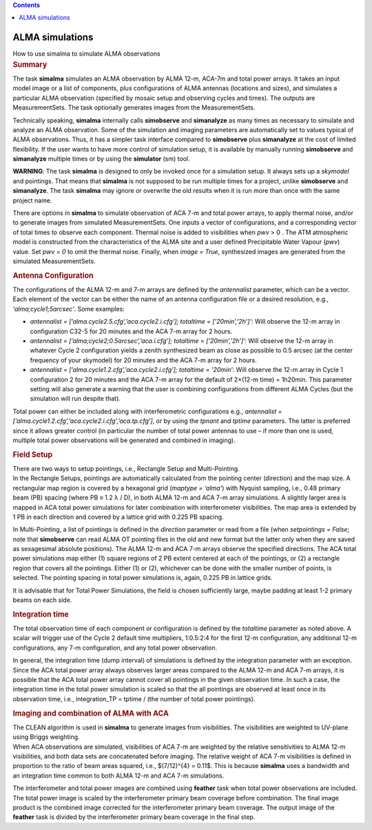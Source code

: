 .. contents::
   :depth: 3
..

.. container::
   :name: viewlet-above-content-title

ALMA simulations
================

.. container::
   :name: viewlet-below-content-title

.. container:: documentDescription description

   How to use simalma to simulate ALMA observations

.. container:: section
   :name: viewlet-above-content-body

.. container:: section
   :name: content-core

   .. container::
      :name: parent-fieldname-text

      .. rubric:: Summary
         :name: summary

      The task **simalma** simulates an ALMA observation by ALMA 12-m,
      ACA-7m and total power arrays. It takes an input model image or a
      list of components, plus configurations of ALMA antennas
      (locations and sizes), and simulates a particular ALMA observation
      (specified by mosaic setup and observing cycles and times). The
      outputs are MeasurementSets. The task optionally generates images
      from the MeasurementSets.

      Technically speaking, **simalma** internally calls **simobserve**
      and **simanalyze** as many times as necessary to simulate and
      analyze an ALMA observation. Some of the simulation and imaging
      parameters are automatically set to values typical of ALMA
      observations. Thus, it has a simpler task interface compared to
      **simobserve** plus **simanalyze** at the cost of limited
      flexibility. If the user wants to have more control of simulation
      setup, it is available by manually running **simobserve** and
      **simanalyze** multiple times or by using the **simulator** (sm)
      tool.

      .. container:: alert-box

         **WARNING**: The task **simalma** is designed to only be
         invoked once for a simulation setup. It always sets up a
         *skymodel* and pointings. That means that **simalma** is not
         supposed to be run multiple times for a project, unlike
         **simobserve** and **simanalyze**. The task **simalma** may
         ignore or overwrite the old results when it is run more than
         once with the same project name.

      There are options in **simalma** to simulate observation of ACA
      7-m and total power arrays, to apply thermal noise, and/or to
      generate images from simulated MeasurementSets. One inputs a
      vector of configurations, and a corresponding vector of total
      times to observe each component. Thermal noise is added to
      visibilities when *pwv* > 0 . The ATM atmospheric model is
      constructed from the characteristics of the ALMA site and a user
      defined Precipitable Water Vapour (*pwv*) value. Set *pwv = 0* to
      omit the thermal noise. Finally, when *image = True*, synthesized
      images are generated from the simulated MeasurementSets.

       

      .. rubric:: Antenna Configuration
         :name: antenna-configuration

      The configurations of the ALMA 12-m and 7-m arrays are defined by
      the *antennalist* parameter, which can be a vector. Each element
      of the vector can be either the name of an antenna configuration
      file or a desired resolution, e.g., *‘alma;cycle1;5arcsec’*. Some
      examples:

      -  *antennalist = [’alma.cycle2.5.cfg’,’aca.cycle2.i.cfg’];
         totaltime = [’20min’,’2h’]’*: Will observe the 12-m array in
         configuration C32-5 for 20 minutes and the ACA 7-m array for 2
         hours.
      -  *antennalist = [’alma;cycle2;0.5arcsec’,’aca.i.cfg’]; totaltime
         = [’20min’,’2h’]’:* Will observe the 12-m array in whatever
         Cycle 2 configuration yields a zenith synthesized beam as close
         as possible to 0.5 arcsec (at the center frequency of your
         skymodel) for 20 minutes and the ACA 7-m array for 2 hours.   
      -  *antennalist = [’alma.cycle1.2.cfg’,’aca.cycle2.i.cfg’];
         totaltime = ’20min’*: Will observe the 12-m array in Cycle 1
         configuration 2 for 20 minutes and the ACA 7-m array for the
         default of 2×(12-m time) = 1h20min. This parameter setting will
         also generate a warning that the user is combining
         configurations from different ALMA Cycles (but the simulation
         will run despite that).

      Total power can either be included along with interferometric
      configurations e.g., *antennalist =
      [’alma.cycle1.2.cfg’,’aca.cycle2.i.cfg’,’aca.tp.cfg’]*, or by
      using the *tpnant* and *tptime* parameters. The latter is
      preferred since it allows greater control (in particular the
      number of total power antennas to use – if more than one is used,
      multiple total power observations will be generated and combined
      in imaging).

      .. rubric:: Field Setup
         :name: field-setup

      | There are two ways to setup pointings, i.e., Rectangle Setup and
        Multi-Pointing.
      | In the Rectangle Setups, pointings are automatically calculated
        from the pointing center (direction) and the map size. A
        rectangular map region is covered by a hexagonal grid (*maptype
        = ‘alma’*) with Nyquist sampling, i.e., 0.48 primary beam (PB)
        spacing (where PB ≡ 1.2 λ / D), in both ALMA 12-m and ACA 7-m
        array simulations. A slightly larger area is mapped in ACA total
        power simulations for later combination with interferometer
        visibilities. The map area is extended by 1 PB in each direction
        and covered by a lattice grid with 0.225 PB spacing.

      In Multi-Pointing, a list of pointings is defined in the
      *direction* parameter or read from a file (when *setpointings =
      False*; note that **simobserve** can read ALMA OT pointing files
      in the old and new format but the latter only when they are saved
      as sexagesimal absolute positions). The ALMA 12-m and ACA 7-m
      arrays observe the specified directions. The ACA total power
      simulations map either (1) square regions of 2 PB extent centered
      at each of the pointings, or (2) a rectangle region that covers
      all the pointings. Either (1) or (2), whichever can be done with
      the smaller number of points, is selected. The pointing spacing in
      total power simulations is, again, 0.225 PB in lattice grids.

      It is advisable that for Total Power Simulations, the field is
      chosen sufficiently large, maybe padding at least 1-2 primary
      beams on each side.

      .. rubric:: Integration time
         :name: integration-time

      The total observation time of each component or configuration is
      defined by the *totaltime* parameter as noted above. A scalar will
      trigger use of the Cycle 2 default time multipliers, 1:0.5:2:4 for
      the first 12-m configuration, any additional 12-m configurations,
      any 7-m configuration, and any total power observation.

      In general, the integration time (dump interval) of simulations is
      defined by the integration parameter with an exception. Since the
      ACA total power array always observes larger areas compared to the
      ALMA 12-m and ACA 7-m arrays, it is possible that the ACA total
      power array cannot cover all pointings in the given observation
      time. In such a case, the integration time in the total power
      simulation is scaled so that the all pointings are observed at
      least once in its observation time, i.e., integration_TP = tptime
      / (the number of total power pointings).

      .. rubric:: Imaging and combination of ALMA with ACA
         :name: imaging-and-combination-of-alma-with-aca

      | The CLEAN algorithm is used in **simalma** to generate images
        from visibilities. The visibilities are weighted to UV-plane
        using Briggs weighting.
      | When ACA observations are simulated, visibilities of ACA 7-m are
        weighted by the relative sensitivities to ALMA 12-m
        visibilities, and both data sets are concatenated before
        imaging. The relative weight of ACA 7-m visibilities is defined
        in proportion to the ratio of beam areas squared, i.e.,
        $(7/12)^{4} = 0.11$. This is because **simalma** uses a
        bandwidth and an integration time common to both ALMA 12-m and
        ACA 7-m simulations.

      The interferometer and total power images are combined using
      **feather** task when total power observations are included. The
      total power image is scaled by the interferometer primary beam
      coverage before combination. The final image product is the
      combined image corrected for the interferometer primary beam
      coverage. The output image of the **feather** task is divided by
      the interferometer primary beam coverage in the final step.

       

.. container:: section
   :name: viewlet-below-content-body
